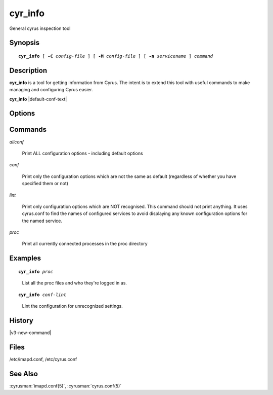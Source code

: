 .. cyrusman:: cyr_info(8)

.. _imap-reference-manpages-systemcommands-cyr_info:

==============
**cyr_info**
==============

General cyrus inspection tool

Synopsis
========

.. parsed-literal::

    **cyr_info** [ **-C** *config-file* ] [ **-M** *config-file* ] [ **-n** *servicename* ] *command*

Description
===========

**cyr_info** is a tool for getting information from Cyrus.  The intent
is to extend this tool with useful commands to make managing and
configuring Cyrus easier.

**cyr_info** |default-conf-text|

Options
=======

.. program:: cyr_info

.. option:: -C config-file

    |cli-dash-c-text|

.. option:: -M config-file

    Read service specifications from *config-file* (cyrus.conf format).

.. option:: -n servicename

    Read the configuration as if for the service named *name*.

Commands
========

*allconf*

    Print ALL configuration options - including default options

*conf*

    Print only the configuration options which are not the same as
    default (regardless of whether you have specified them or not)

*lint*

    Print only configuration options which are NOT recognised.  This
    command should not print anything.  It uses cyrus.conf to find
    the names of configured services to avoid displaying any known
    configuration options for the named service.

*proc*

    Print all currently connected processes in the proc directory

Examples
========

.. parsed-literal::

    **cyr_info** *proc*

..

        List all the proc files and who they're logged in as.

.. only:: html

    ::

        1763345 imap imap.example.org [10.202.2.80] bettysue user.bettysue
        1796653 imap web1.example.org [10.202.2.211] bettysue user.bettysue.Drafts
        1796640 imap web2.example.org [10.202.2.212] johnsmith@johnsmith.net johnsmith.net!user.johnsmith
        1796663 imap web2.example.org [10.202.2.212] johnsmith@johnsmith.net johnsmith.net!user.johnsmith

.. parsed-literal::

    **cyr_info** *conf-lint*

..

        Lint the configuration for unrecognized settings.

.. only:: html

    ::

        duplicate_mailbox_mode: uniqueid
        archivepartition-default: /var/spool/cyrus/spool-archive
        rudolf_sync_host: 10.202.79.15
        prancer_sync_host: 10.206.51.80
        user_folder_limit: 5000

History
=======

|v3-new-command|

Files
=====

/etc/imapd.conf,
/etc/cyrus.conf

See Also
========
:cyrusman:`imapd.conf(5)`, :cyrusman:`cyrus.conf(5)`
